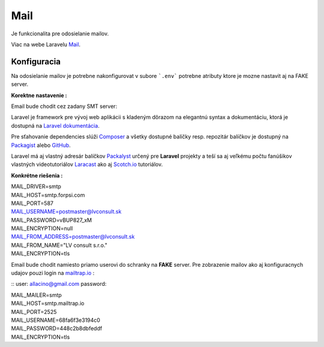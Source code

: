 .. _doc_laravel_mail:

Mail
====

Je funkcionalita pre odosielanie mailov.

Viac na webe Laravelu `Mail <https://laravel.com/docs/9.x/mail>`_.

Konfiguracia
------------

Na odosielanie mailov je potrebne nakonfigurovat v subore ```.env``` potrebne atributy ktore je mozne nastavit aj na FAKE server.

**Korektne nastavenie :**

Email bude chodit cez zadany SMT server:

Laravel je framework pre vývoj web aplikácii s kladeným dôrazom na elegantnú syntax a dokumentáciu, ktorá je dostupná na `Laravel dokumentácia <https://laravel.com/docs/9.x>`_.

Pre sťahovanie dependencies slúži `Composer <https://getcomposer.org/>`_ a všetky dostupné balíčky resp. repozitár balíčkov je dostupný na `Packagist <https://packagist.org/>`_ alebo `GitHub <https://github.com/>`_.

Laravel má aj vlastný adresár balíčkov `Packalyst <http://packalyst.com/>`_ určený pre **Laravel** projekty a teší sa aj veľkému počtu fanúšikov vlastných videotutoriálov `Laracast <https://laracasts.com/>`_ ako aj `Scotch.io <https://scotch.io/tag/laravel>`_ tutoriálov.

**Konkrétne riešenia :**

.. line-block::
   MAIL_DRIVER=smtp
   MAIL_HOST=smtp.forpsi.com
   MAIL_PORT=587
   MAIL_USERNAME=postmaster@lvconsult.sk
   MAIL_PASSWORD=vBUP827_xM
   MAIL_ENCRYPTION=null
   MAIL_FROM_ADDRESS=postmaster@lvconsult.sk
   MAIL_FROM_NAME="LV consult s.r.o."
   MAIL_ENCRYPTION=tls

Email bude chodit namiesto priamo userovi do schranky na **FAKE** server.
Pre zobrazenie mailov ako aj konfiguracnych udajov pouzi login na `mailtrap.io <https://mailtrap.io/signin>`_ :

::
user: allacino@gmail.com
password:

.. line-block::
	MAIL_MAILER=smtp
	MAIL_HOST=smtp.mailtrap.io
	MAIL_PORT=2525
	MAIL_USERNAME=68fa6f3e3194c0
	MAIL_PASSWORD=448c2b8dbfeddf
	MAIL_ENCRYPTION=tls

